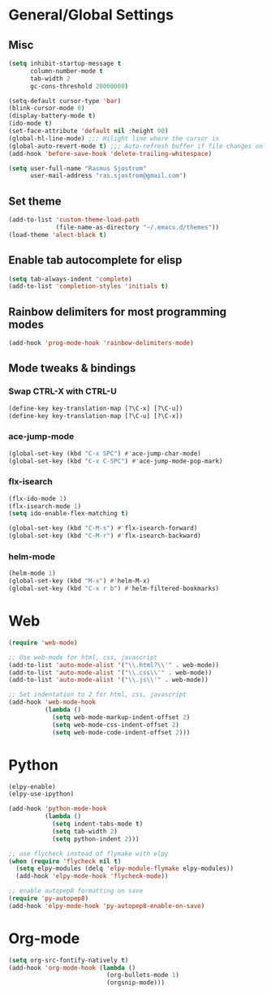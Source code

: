 * General/Global Settings
** Misc
#+BEGIN_SRC emacs-lisp
(setq inhibit-startup-message t
      column-number-mode t
      tab-width 2
      gc-cons-threshold 20000000)

(setq-default cursor-type 'bar)
(blink-cursor-mode 0)
(display-battery-mode t)
(ido-mode t)
(set-face-attribute 'default nil :height 90)
(global-hl-line-mode) ;;; Hilight line where the cursor is
(global-auto-revert-mode t) ;;; Auto-refresh buffer if file changes on disk
(add-hook 'before-save-hook 'delete-trailing-whitespace)

(setq user-full-name "Rasmus Sjostrom"
      user-mail-address "ras.sjostrom@gmail.com")
#+END_SRC

** Set theme
#+BEGIN_SRC emacs-lisp
(add-to-list 'custom-theme-load-path
             (file-name-as-directory "~/.emacs.d/themes"))
(load-theme 'alect-black t)
#+END_SRC

** Enable tab autocomplete for elisp
#+BEGIN_SRC emacs-lisp
(setq tab-always-indent 'complete)
(add-to-list 'completion-styles 'initials t)
#+END_SRC

** Rainbow delimiters for most programming modes
#+BEGIN_SRC emacs-lisp
(add-hook 'prog-mode-hook 'rainbow-delimiters-mode)
#+END_SRC

** Mode tweaks & bindings
*** Swap CTRL-X with CTRL-U
 #+BEGIN_SRC emacs-lisp
 (define-key key-translation-map [?\C-x] [?\C-u])
 (define-key key-translation-map [?\C-u] [?\C-x])
 #+END_SRC

*** ace-jump-mode
 #+BEGIN_SRC emacs-lisp
 (global-set-key (kbd "C-x SPC") #'ace-jump-char-mode)
 (global-set-key (kbd "C-x C-SPC") #'ace-jump-mode-pop-mark)
 #+END_SRC

*** flx-isearch
 #+BEGIN_SRC emacs-lisp
 (flx-ido-mode 1)
 (flx-isearch-mode 1)
 (setq ido-enable-flex-matching t)

 (global-set-key (kbd "C-M-s") #'flx-isearch-forward)
 (global-set-key (kbd "C-M-r") #'flx-isearch-backward)
 #+END_SRC

*** helm-mode
#+BEGIN_SRC emacs-lisp
 (helm-mode 1)
 (global-set-key (kbd "M-x") #'helm-M-x)
 (global-set-key (kbd "C-x r b") #'helm-filtered-bookmarks)
 #+END_SRC

* Web
#+BEGIN_SRC emacs-lisp
(require 'web-mode)

;; Use web-mode for html, css, javascript
(add-to-list 'auto-mode-alist '("\\.html?\\'" . web-mode))
(add-to-list 'auto-mode-alist '("\\.css\\'" . web-mode))
(add-to-list 'auto-mode-alist '("\\.js\\'" . web-mode))

;; Set indentation to 2 for html, css, javascript
(add-hook 'web-mode-hook
          (lambda ()
            (setq web-mode-markup-indent-offset 2)
            (setq web-mode-css-indent-offset 2)
            (setq web-mode-code-indent-offset 2)))
#+END_SRC

* Python
#+BEGIN_SRC emacs-lisp
(elpy-enable)
(elpy-use-ipython)

(add-hook 'python-mode-hook
          (lambda ()
            (setq indent-tabs-mode t)
            (setq tab-width 2)
            (setq python-indent 2)))

;; use flycheck instead of flymake with elpy
(when (require 'flycheck nil t)
  (setq elpy-modules (delq 'elpy-module-flymake elpy-modules))
  (add-hook 'elpy-mode-hook 'flycheck-mode))

;; enable autopep8 formatting on save
(require 'py-autopep8)
(add-hook 'elpy-mode-hook 'py-autopep8-enable-on-save)
#+END_SRC

* Org-mode
#+BEGIN_SRC emacs-lisp
(setq org-src-fontify-natively t)
(add-hook 'org-mode-hook (lambda ()
                           (org-bullets-mode 1)
                           (orgsnip-mode)))
#+END_SRC
